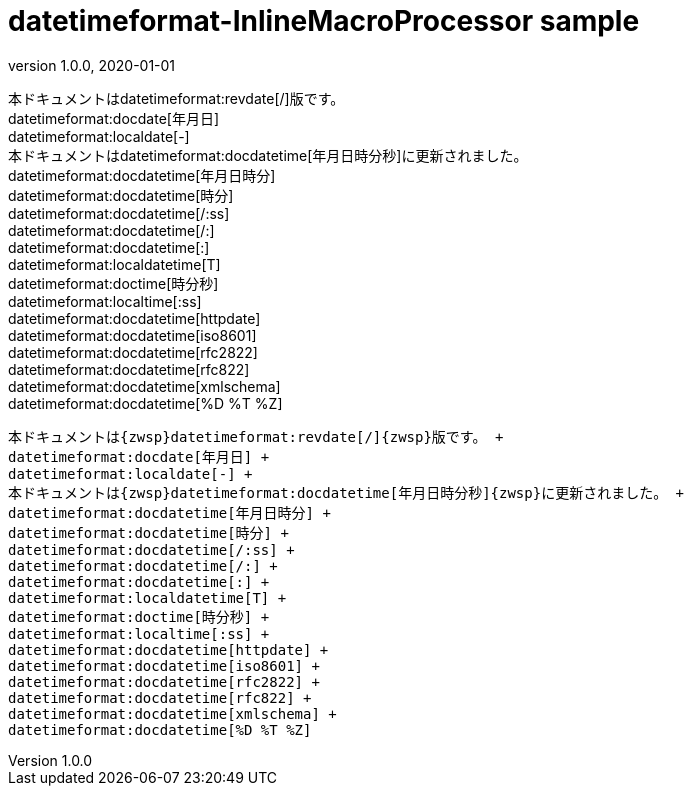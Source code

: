 = datetimeformat-InlineMacroProcessor sample
:revnumber: 1.0.0
:revdate: 2020-01-01


本ドキュメントは{zwsp}datetimeformat:revdate[/]{zwsp}版です。 +
datetimeformat:docdate[年月日] +
datetimeformat:localdate[-] +
本ドキュメントは{zwsp}datetimeformat:docdatetime[年月日時分秒]{zwsp}に更新されました。 +
datetimeformat:docdatetime[年月日時分] +
datetimeformat:docdatetime[時分] +
datetimeformat:docdatetime[/:ss] +
datetimeformat:docdatetime[/:] +
datetimeformat:docdatetime[:] +
datetimeformat:localdatetime[T] +
datetimeformat:doctime[時分秒] +
datetimeformat:localtime[:ss] +
datetimeformat:docdatetime[httpdate] +
datetimeformat:docdatetime[iso8601] +
datetimeformat:docdatetime[rfc2822] +
datetimeformat:docdatetime[rfc822] +
datetimeformat:docdatetime[xmlschema] +
datetimeformat:docdatetime[%D %T %Z]

[.accordion.source,asciidoc,linenums]
----
本ドキュメントは{zwsp}datetimeformat:revdate[/]{zwsp}版です。 +
datetimeformat:docdate[年月日] +
datetimeformat:localdate[-] +
本ドキュメントは{zwsp}datetimeformat:docdatetime[年月日時分秒]{zwsp}に更新されました。 +
datetimeformat:docdatetime[年月日時分] +
datetimeformat:docdatetime[時分] +
datetimeformat:docdatetime[/:ss] +
datetimeformat:docdatetime[/:] +
datetimeformat:docdatetime[:] +
datetimeformat:localdatetime[T] +
datetimeformat:doctime[時分秒] +
datetimeformat:localtime[:ss] +
datetimeformat:docdatetime[httpdate] +
datetimeformat:docdatetime[iso8601] +
datetimeformat:docdatetime[rfc2822] +
datetimeformat:docdatetime[rfc822] +
datetimeformat:docdatetime[xmlschema] +
datetimeformat:docdatetime[%D %T %Z]
----
